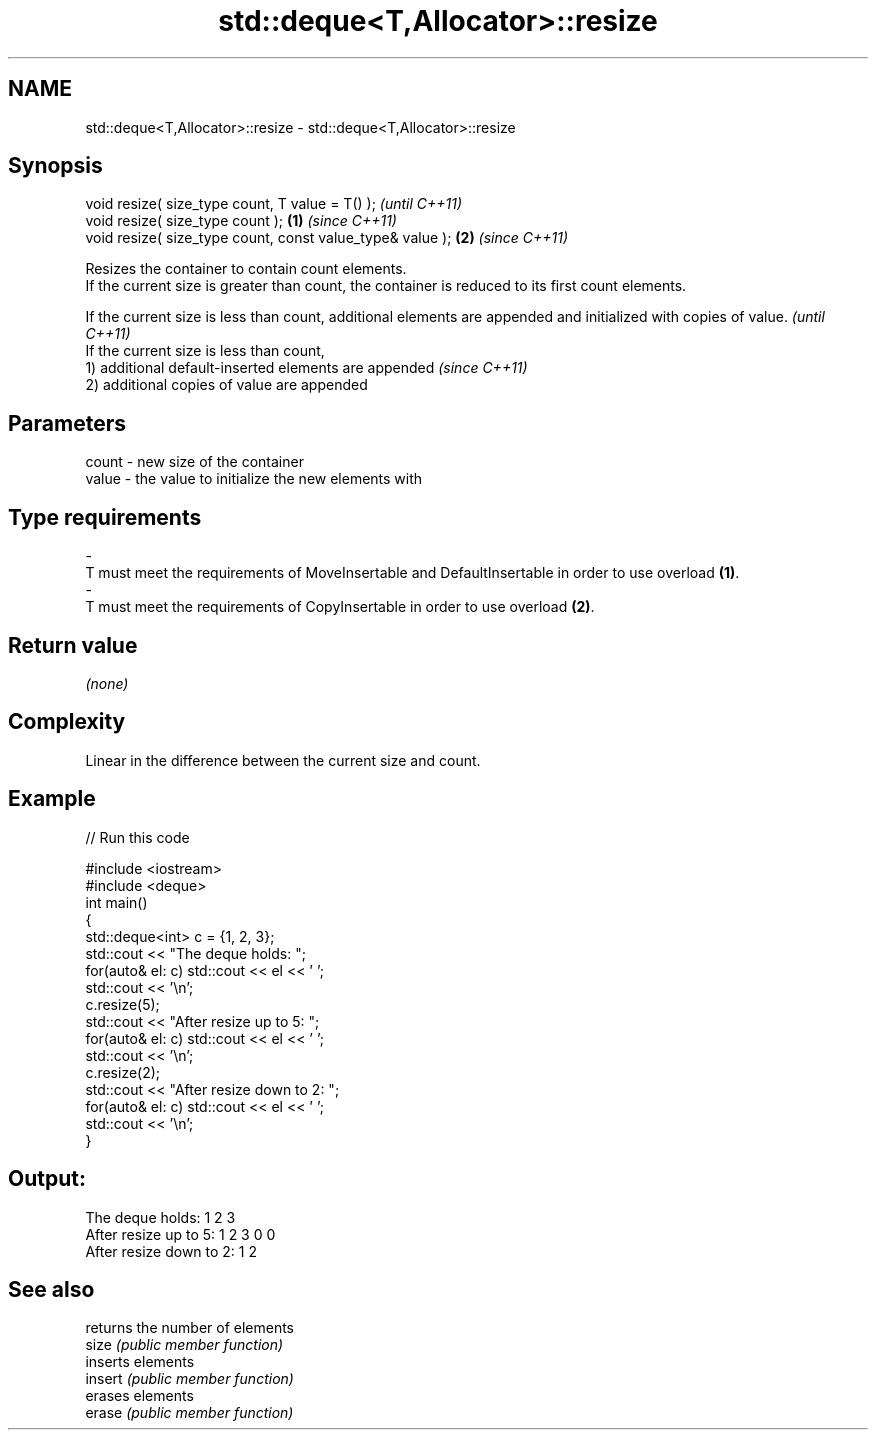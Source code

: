 .TH std::deque<T,Allocator>::resize 3 "2020.03.24" "http://cppreference.com" "C++ Standard Libary"
.SH NAME
std::deque<T,Allocator>::resize \- std::deque<T,Allocator>::resize

.SH Synopsis

  void resize( size_type count, T value = T() );               \fI(until C++11)\fP
  void resize( size_type count );                          \fB(1)\fP \fI(since C++11)\fP
  void resize( size_type count, const value_type& value ); \fB(2)\fP \fI(since C++11)\fP

  Resizes the container to contain count elements.
  If the current size is greater than count, the container is reduced to its first count elements.

  If the current size is less than count, additional elements are appended and initialized with copies of value. \fI(until C++11)\fP
  If the current size is less than count,
  1) additional default-inserted elements are appended                                                           \fI(since C++11)\fP
  2) additional copies of value are appended


.SH Parameters


  count - new size of the container
  value - the value to initialize the new elements with
.SH Type requirements
  -
  T must meet the requirements of MoveInsertable and DefaultInsertable in order to use overload \fB(1)\fP.
  -
  T must meet the requirements of CopyInsertable in order to use overload \fB(2)\fP.


.SH Return value

  \fI(none)\fP

.SH Complexity

  Linear in the difference between the current size and count.

.SH Example

  
// Run this code

    #include <iostream>
    #include <deque>
    int main()
    {
        std::deque<int> c = {1, 2, 3};
        std::cout << "The deque holds: ";
        for(auto& el: c) std::cout << el << ' ';
        std::cout << '\\n';
        c.resize(5);
        std::cout << "After resize up to 5: ";
        for(auto& el: c) std::cout << el << ' ';
        std::cout << '\\n';
        c.resize(2);
        std::cout << "After resize down to 2: ";
        for(auto& el: c) std::cout << el << ' ';
        std::cout << '\\n';
    }

.SH Output:

    The deque holds: 1 2 3
    After resize up to 5: 1 2 3 0 0
    After resize down to 2: 1 2


.SH See also


         returns the number of elements
  size   \fI(public member function)\fP
         inserts elements
  insert \fI(public member function)\fP
         erases elements
  erase  \fI(public member function)\fP




